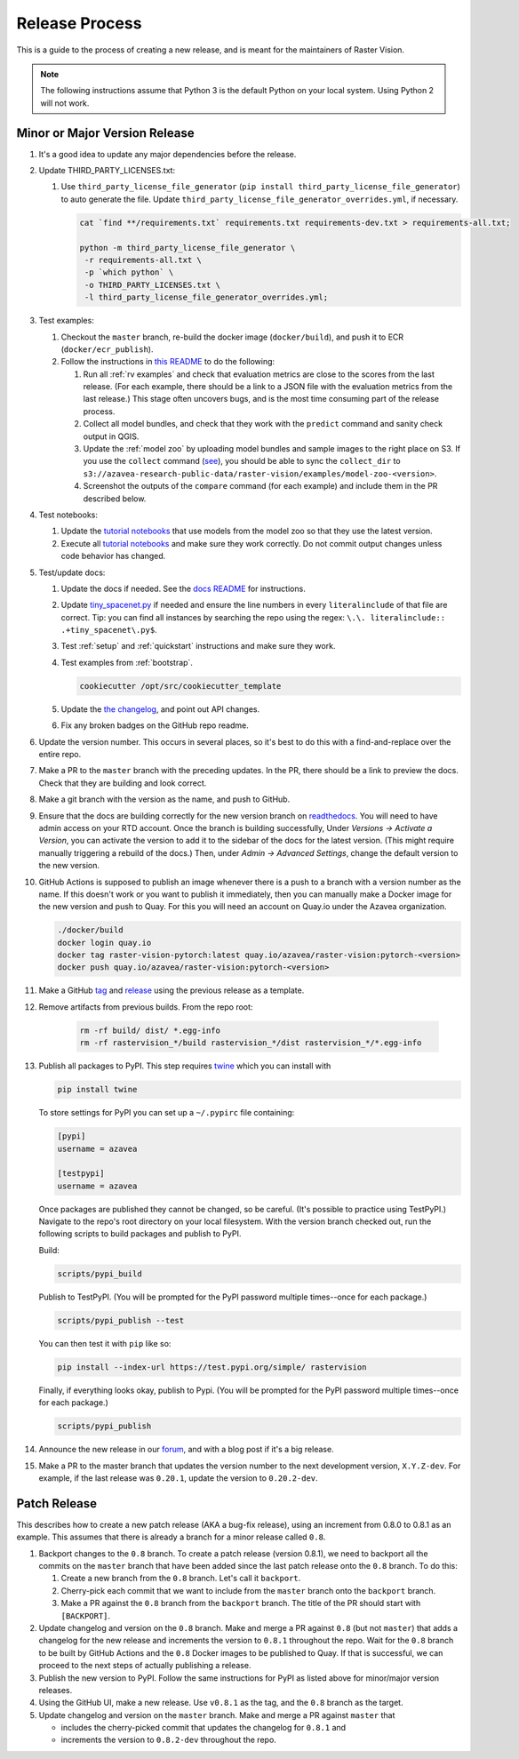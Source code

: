 Release Process
===============

This is a guide to the process of creating a new release, and is meant for the maintainers of Raster Vision.

.. note:: The following instructions assume that Python 3 is the default Python on your local system. Using Python 2 will not work.

Minor or Major Version Release
------------------------------

#.  It's a good idea to update any major dependencies before the release.
#.  Update THIRD_PARTY_LICENSES.txt:

    #. Use ``third_party_license_file_generator`` (``pip install third_party_license_file_generator``) to auto generate the file. Update ``third_party_license_file_generator_overrides.yml``, if necessary.

       .. code-block:: console

           cat `find **/requirements.txt` requirements.txt requirements-dev.txt > requirements-all.txt;

           python -m third_party_license_file_generator \
            -r requirements-all.txt \
            -p `which python` \
            -o THIRD_PARTY_LICENSES.txt \
            -l third_party_license_file_generator_overrides.yml;

#.  Test examples:

    #.  Checkout the ``master`` branch, re-build the docker image (``docker/build``), and push it to ECR (``docker/ecr_publish``).
    #. Follow the instructions in `this README <{{ repo_examples }}/README.md>`__ to do the following:
        
       #.  Run all :ref:`rv examples` and check that evaluation metrics are close to the scores from the last release. (For each example, there should be a link to a JSON file with the evaluation metrics from the last release.) This stage often uncovers bugs, and is the most time consuming part of the release process.
       #.  Collect all model bundles, and check that they work with the ``predict`` command and sanity check output in QGIS.
       #.  Update the :ref:`model zoo` by uploading model bundles and sample images to the right place on S3. If you use the ``collect`` command (`see <{{ repo_examples }}/README.md>`__), you should be able to sync the ``collect_dir`` to ``s3://azavea-research-public-data/raster-vision/examples/model-zoo-<version>``.
       #. Screenshot the outputs of the ``compare`` command (for each example) and include them in the PR described below.

#.  Test notebooks:

    #.  Update the `tutorial notebooks <{{ repo }}/docs/usage/tutorials/>`__ that use models from the model zoo so that they use the latest version.
    #.  Execute all `tutorial notebooks <{{ repo }}/docs/usage/tutorials/>`__ and make sure they work correctly. Do not commit output changes unless code behavior has changed.

#. Test/update docs:

   #.  Update the docs if needed. See the `docs README <{{ repo }}/docs/README.md>`__ for instructions.
   #.  Update `tiny_spacenet.py <{{ repo_examples }}/tiny_spacenet.py>`__ if needed and ensure the line numbers in every ``literalinclude`` of that file are correct. Tip: you can find all instances by searching the repo using the regex: ``\.\. literalinclude:: .+tiny_spacenet\.py$``.
   #.  Test :ref:`setup` and :ref:`quickstart` instructions and make sure they work.
   #.  Test examples from :ref:`bootstrap`.

       .. code-block:: console

           cookiecutter /opt/src/cookiecutter_template

   #.  Update the `the changelog <{{ repo }}/docs/changelog.rst>`__, and point out API changes.
   #.  Fix any broken badges on the GitHub repo readme.

#.  Update the version number. This occurs in several places, so it's best to do this with a find-and-replace over the entire repo.
#.  Make a PR to the ``master`` branch with the preceding updates. In the PR, there should be a link to preview the docs. Check that they are building and look correct.
#.  Make a git branch with the version as the name, and push to GitHub.
#.  Ensure that the docs are building correctly for the new version branch on `readthedocs <https://readthedocs.org/projects/raster-vision/>`_. You will need to have admin access on your RTD account. Once the branch is building successfully, Under *Versions -> Activate a Version*, you can activate the version to add it to the sidebar of the docs for the latest version. (This might require manually triggering a rebuild of the docs.) Then, under *Admin -> Advanced Settings*, change the default version to the new version.
#.  GitHub Actions is supposed to publish an image whenever there is a push to a branch with a version number as the name. If this doesn't work or you want to publish it immediately, then you can manually make a Docker image for the new version and push to Quay. For this you will need an account on Quay.io under the Azavea organization.

    .. code-block:: console

        ./docker/build
        docker login quay.io
        docker tag raster-vision-pytorch:latest quay.io/azavea/raster-vision:pytorch-<version>
        docker push quay.io/azavea/raster-vision:pytorch-<version>

#.  Make a GitHub `tag <https://github.com/azavea/raster-vision/tags>`_ and `release <https://github.com/azavea/raster-vision/releases>`_ using the previous release as a template.
#. Remove artifacts from previous builds. From the repo root:

    .. code-block:: console

        rm -rf build/ dist/ *.egg-info
        rm -rf rastervision_*/build rastervision_*/dist rastervision_*/*.egg-info

#.  Publish all packages to PyPI. This step requires `twine <https://twine.readthedocs.io/en/stable/>`__ which you can install with

    .. code-block:: console

        pip install twine

    To store settings for PyPI you can set up a ``~/.pypirc`` file containing:

    .. code-block:: console

        [pypi]
        username = azavea

        [testpypi]
        username = azavea

    Once packages are published they cannot be changed, so be careful. (It's possible to practice using TestPyPI.) Navigate to the repo's root directory on your local filesystem. With the version branch checked out, run the following scripts to build packages and publish to PyPI. 
    
    Build:

    .. code-block:: console

        scripts/pypi_build

    Publish to TestPyPI. (You will be prompted for the PyPI password multiple times--once for each package.)

    .. code-block:: console

        scripts/pypi_publish --test

    You can then test it with ``pip`` like so:

    .. code-block:: console

        pip install --index-url https://test.pypi.org/simple/ rastervision

    Finally, if everything looks okay, publish to Pypi.  (You will be prompted for the PyPI password multiple times--once for each package.)

    .. code-block:: console

        scripts/pypi_publish

#.  Announce the new release in our `forum <https://github.com/azavea/raster-vision/discussions>`_, and with a blog post if it's a big release.
#.  Make a PR to the master branch that updates the version number to the next development version, ``X.Y.Z-dev``. For example, if the last release was ``0.20.1``, update the version to ``0.20.2-dev``.

Patch Release
-----------------

This describes how to create a new patch release (AKA a bug-fix release), using an increment from 0.8.0 to 0.8.1 as an example. This assumes that there is already a branch for a minor release called ``0.8``.

#. Backport changes to the ``0.8`` branch. To create a patch release (version 0.8.1), we need to backport all the commits on the ``master`` branch that have been added since the last patch release onto the ``0.8`` branch. To do this:

   #. Create a new branch from the ``0.8`` branch. Let's call it ``backport``.
   #. Cherry-pick each commit that we want to include from the ``master`` branch onto the ``backport`` branch.
   #. Make a PR against the ``0.8`` branch from the ``backport`` branch. The title of the PR should start with ``[BACKPORT]``.
#. Update changelog and version on the ``0.8`` branch. Make and merge a PR against ``0.8`` (but not ``master``) that adds a changelog for the new release and increments the version to ``0.8.1`` throughout the repo. Wait for the ``0.8`` branch to be built by GitHub Actions and the ``0.8`` Docker images to be published to Quay. If that is successful, we can proceed to the next steps of actually publishing a release.
#. Publish the new version to PyPI. Follow the same instructions for PyPI as listed above for minor/major version releases.
#. Using the GitHub UI, make a new release. Use ``v0.8.1`` as the tag, and the ``0.8`` branch as the target.
#. Update changelog and version on the ``master`` branch. Make and merge a PR against ``master`` that 

   * includes the cherry-picked commit that updates the changelog for ``0.8.1`` and 
   * increments the version to ``0.8.2-dev`` throughout the repo.
